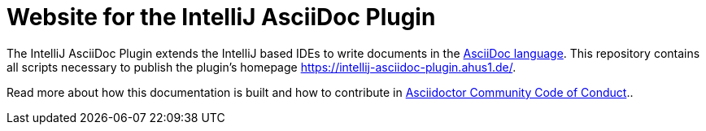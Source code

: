= Website for the IntelliJ AsciiDoc Plugin

The IntelliJ AsciiDoc Plugin extends the IntelliJ based IDEs to write documents in the https://asciidoctor.org/[AsciiDoc language].
This repository contains all scripts necessary to publish the plugin's homepage https://intellij-asciidoc-plugin.ahus1.de/.

Read more about how this documentation is built and how to contribute in link:https://github.com/asciidoctor/.github/blob/main/CODE-OF-CONDUCT.md[Asciidoctor Community Code of Conduct]..
